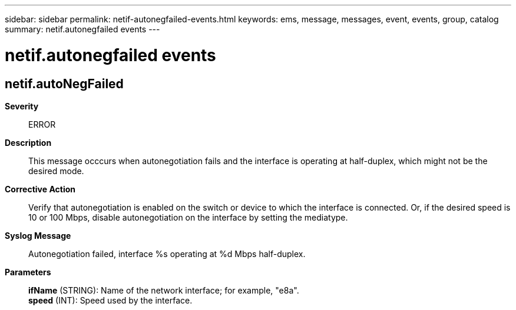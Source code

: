 ---
sidebar: sidebar
permalink: netif-autonegfailed-events.html
keywords: ems, message, messages, event, events, group, catalog
summary: netif.autonegfailed events
---

= netif.autonegfailed events
:toclevels: 1
:hardbreaks:
:nofooter:
:icons: font
:linkattrs:
:imagesdir: ./media/

== netif.autoNegFailed
*Severity*::
ERROR
*Description*::
This message occcurs when autonegotiation fails and the interface is operating at half-duplex, which might not be the desired mode.
*Corrective Action*::
Verify that autonegotiation is enabled on the switch or device to which the interface is connected. Or, if the desired speed is 10 or 100 Mbps, disable autonegotiation on the interface by setting the mediatype.
*Syslog Message*::
Autonegotiation failed, interface %s operating at %d Mbps half-duplex.
*Parameters*::
*ifName* (STRING): Name of the network interface; for example, "e8a".
*speed* (INT): Speed used by the interface.
